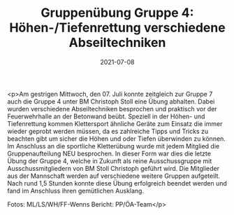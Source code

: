 #+TITLE: Gruppenübung Gruppe 4: Höhen-/Tiefenrettung verschiedene Abseiltechniken
#+DATE: 2021-07-08
#+FACEBOOK_URL: https://facebook.com/ffwenns/posts/5841261405948936

<p>Am gestrigen Mittwoch, den 07. Juli konnte zeitgleich zur Gruppe 7 auch die Gruppe 4 unter BM Christoph Stoll eine Übung abhalten. Dabei wurden verschiedene Abseiltechniken besprochen und praktisch vor der Feuerwehrhalle an der Betonwand beübt. Speziell in der Höhen- und Tiefenrettung kommen Klettersport ähnliche Geräte zum Einsatz die immer wieder geprobt werden müssen, da es zahlreiche Tipps und Tricks zu beachten gibt um sicher die Höhen und oder Tiefen überwinden zu können. 
Im Anschluss an die sportliche Kletterübung wurde mit jedem Mitglied die Gruppenaufteilung NEU besprochen. 
In dieser Form war dies die letzte Übung der Gruppe 4, welche in Zukunft als reine Ausschussgruppe mit Ausschussmitgliedern von BM Stoll Christoph geführt wird. Die Mitglieder aus der Mannschaft werden auf verschiedene weitere Gruppen aufgeteilt. 
Nach rund 1,5 Stunden konnte diese Übung erfolgreich beendet werden und fand im Anschluss ihren gemütlichen Ausklang. 

Fotos: ML/LS/WH/FF-Wenns
Bericht: PP/ÖA-Team</p>
